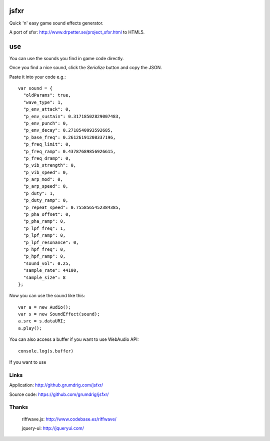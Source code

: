 jsfxr
=====

Quick 'n' easy game sound effects generator.

A port of sfxr: http://www.drpetter.se/project_sfxr.html to HTML5.

use
===

You can use the sounds you find in game code directly.

Once you find a nice sound, click the `Serialize` button and copy the JSON.

Paste it into your code e.g.::

        var sound = {
          "oldParams": true,
          "wave_type": 1,
          "p_env_attack": 0,
          "p_env_sustain": 0.31718502829007483,
          "p_env_punch": 0,
          "p_env_decay": 0.2718540993592685,
          "p_base_freq": 0.26126191208337196,
          "p_freq_limit": 0,
          "p_freq_ramp": 0.43787689856926615,
          "p_freq_dramp": 0,
          "p_vib_strength": 0,
          "p_vib_speed": 0,
          "p_arp_mod": 0,
          "p_arp_speed": 0,
          "p_duty": 1,
          "p_duty_ramp": 0,
          "p_repeat_speed": 0.7558565452384385,
          "p_pha_offset": 0,
          "p_pha_ramp": 0,
          "p_lpf_freq": 1,
          "p_lpf_ramp": 0,
          "p_lpf_resonance": 0,
          "p_hpf_freq": 0,
          "p_hpf_ramp": 0,
          "sound_vol": 0.25,
          "sample_rate": 44100,
          "sample_size": 8
        };

Now you can use the sound like this::

        var a = new Audio();
        var s = new SoundEffect(sound);
        a.src = s.dataURI;
        a.play();

You can also access a buffer if you want to use WebAudio API::

        console.log(s.buffer)

If you want to use 

Links
-----

Application:  http://github.grumdrig.com/jsfxr/

Source code:  https://github.com/grumdrig/jsfxr/


Thanks
------

 riffwave.js: http://www.codebase.es/riffwave/

 jquery-ui:   http://jqueryui.com/
